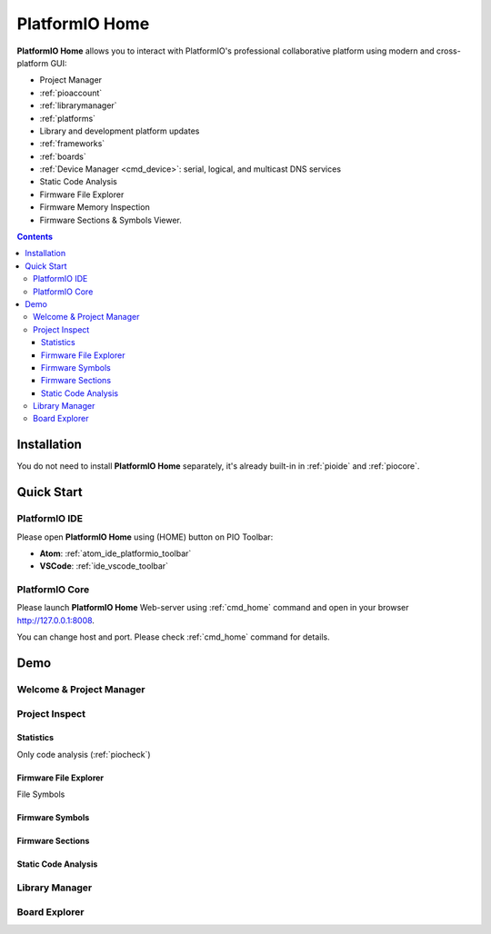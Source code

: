..  Copyright (c) 2014-present PlatformIO <contact@platformio.org>
    Licensed under the Apache License, Version 2.0 (the "License");
    you may not use this file except in compliance with the License.
    You may obtain a copy of the License at
       http://www.apache.org/licenses/LICENSE-2.0
    Unless required by applicable law or agreed to in writing, software
    distributed under the License is distributed on an "AS IS" BASIS,
    WITHOUT WARRANTIES OR CONDITIONS OF ANY KIND, either express or implied.
    See the License for the specific language governing permissions and
    limitations under the License.

.. |PIOHOME| replace:: **PlatformIO Home**

.. _piohome:

PlatformIO Home
===============

|PIOHOME| allows you to interact with PlatformIO's professional collaborative platform
using modern and cross-platform GUI:

* Project Manager
* :ref:`pioaccount`
* :ref:`librarymanager`
* :ref:`platforms`
* Library and development platform updates
* :ref:`frameworks`
* :ref:`boards`
* :ref:`Device Manager <cmd_device>`: serial, logical, and multicast DNS services
* Static Code Analysis
* Firmware File Explorer
* Firmware Memory Inspection
* Firmware Sections & Symbols Viewer.

.. contents:: Contents
    :local:

Installation
------------

You do not need to install |PIOHOME| separately, it's already built-in in
:ref:`pioide` and :ref:`piocore`.

Quick Start
-----------

PlatformIO IDE
~~~~~~~~~~~~~~

Please open |PIOHOME| using (HOME) button on PIO Toolbar:

* **Atom**: :ref:`atom_ide_platformio_toolbar`
* **VSCode**: :ref:`ide_vscode_toolbar`

PlatformIO Core
~~~~~~~~~~~~~~~

Please launch |PIOHOME| Web-server using :ref:`cmd_home` command and open in
your browser http://127.0.0.1:8008.

You can change host and port. Please check :ref:`cmd_home` command for details.

Demo
----

Welcome & Project Manager
~~~~~~~~~~~~~~~~~~~~~~~~~

.. image:: ../_static/images/home/pio-home-welcome.png

Project Inspect
~~~~~~~~~~~~~~~

Statistics
''''''''''

.. image:: ../_static/images/home/pio-home-inspect-stats.png

Only code analysis (:ref:`piocheck`)

.. image:: ../_static/images/home/pio-home-inspect-stats-check.png

Firmware File Explorer
''''''''''''''''''''''

.. image:: ../_static/images/home/pio-home-inspect-firmware-file-explorer.png

File Symbols

.. image:: ../_static/images/home/pio-home-inspect-firmware-file-explorer-symbols.png

Firmware Symbols
''''''''''''''''

.. image:: ../_static/images/home/pio-home-inspect-firmware-symbols.png

Firmware Sections
'''''''''''''''''

.. image:: ../_static/images/home/pio-home-inspect-firmware-sections.png

Static Code Analysis
''''''''''''''''''''

.. image:: ../_static/images/home/pio-home-inspect-code-defects.png

Library Manager
~~~~~~~~~~~~~~~

.. image:: ../_static/images/home/pio-home-library-stats.png

Board Explorer
~~~~~~~~~~~~~~

.. image:: ../_static/images/home/pio-home-boards.png
